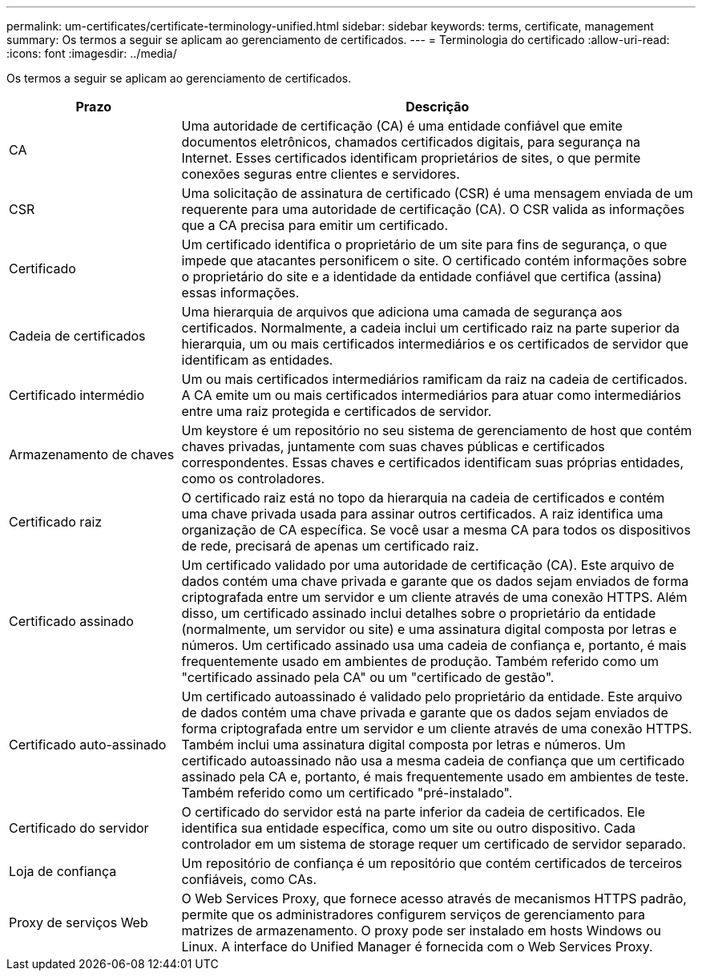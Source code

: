 ---
permalink: um-certificates/certificate-terminology-unified.html 
sidebar: sidebar 
keywords: terms, certificate, management 
summary: Os termos a seguir se aplicam ao gerenciamento de certificados. 
---
= Terminologia do certificado
:allow-uri-read: 
:icons: font
:imagesdir: ../media/


[role="lead"]
Os termos a seguir se aplicam ao gerenciamento de certificados.

[cols="1a,3a"]
|===
| Prazo | Descrição 


 a| 
CA
 a| 
Uma autoridade de certificação (CA) é uma entidade confiável que emite documentos eletrônicos, chamados certificados digitais, para segurança na Internet. Esses certificados identificam proprietários de sites, o que permite conexões seguras entre clientes e servidores.



 a| 
CSR
 a| 
Uma solicitação de assinatura de certificado (CSR) é uma mensagem enviada de um requerente para uma autoridade de certificação (CA). O CSR valida as informações que a CA precisa para emitir um certificado.



 a| 
Certificado
 a| 
Um certificado identifica o proprietário de um site para fins de segurança, o que impede que atacantes personificem o site. O certificado contém informações sobre o proprietário do site e a identidade da entidade confiável que certifica (assina) essas informações.



 a| 
Cadeia de certificados
 a| 
Uma hierarquia de arquivos que adiciona uma camada de segurança aos certificados. Normalmente, a cadeia inclui um certificado raiz na parte superior da hierarquia, um ou mais certificados intermediários e os certificados de servidor que identificam as entidades.



 a| 
Certificado intermédio
 a| 
Um ou mais certificados intermediários ramificam da raiz na cadeia de certificados. A CA emite um ou mais certificados intermediários para atuar como intermediários entre uma raiz protegida e certificados de servidor.



 a| 
Armazenamento de chaves
 a| 
Um keystore é um repositório no seu sistema de gerenciamento de host que contém chaves privadas, juntamente com suas chaves públicas e certificados correspondentes. Essas chaves e certificados identificam suas próprias entidades, como os controladores.



 a| 
Certificado raiz
 a| 
O certificado raiz está no topo da hierarquia na cadeia de certificados e contém uma chave privada usada para assinar outros certificados. A raiz identifica uma organização de CA específica. Se você usar a mesma CA para todos os dispositivos de rede, precisará de apenas um certificado raiz.



 a| 
Certificado assinado
 a| 
Um certificado validado por uma autoridade de certificação (CA). Este arquivo de dados contém uma chave privada e garante que os dados sejam enviados de forma criptografada entre um servidor e um cliente através de uma conexão HTTPS. Além disso, um certificado assinado inclui detalhes sobre o proprietário da entidade (normalmente, um servidor ou site) e uma assinatura digital composta por letras e números. Um certificado assinado usa uma cadeia de confiança e, portanto, é mais frequentemente usado em ambientes de produção. Também referido como um "certificado assinado pela CA" ou um "certificado de gestão".



 a| 
Certificado auto-assinado
 a| 
Um certificado autoassinado é validado pelo proprietário da entidade. Este arquivo de dados contém uma chave privada e garante que os dados sejam enviados de forma criptografada entre um servidor e um cliente através de uma conexão HTTPS. Também inclui uma assinatura digital composta por letras e números. Um certificado autoassinado não usa a mesma cadeia de confiança que um certificado assinado pela CA e, portanto, é mais frequentemente usado em ambientes de teste. Também referido como um certificado "pré-instalado".



 a| 
Certificado do servidor
 a| 
O certificado do servidor está na parte inferior da cadeia de certificados. Ele identifica sua entidade específica, como um site ou outro dispositivo. Cada controlador em um sistema de storage requer um certificado de servidor separado.



 a| 
Loja de confiança
 a| 
Um repositório de confiança é um repositório que contém certificados de terceiros confiáveis, como CAs.



 a| 
Proxy de serviços Web
 a| 
O Web Services Proxy, que fornece acesso através de mecanismos HTTPS padrão, permite que os administradores configurem serviços de gerenciamento para matrizes de armazenamento. O proxy pode ser instalado em hosts Windows ou Linux. A interface do Unified Manager é fornecida com o Web Services Proxy.

|===